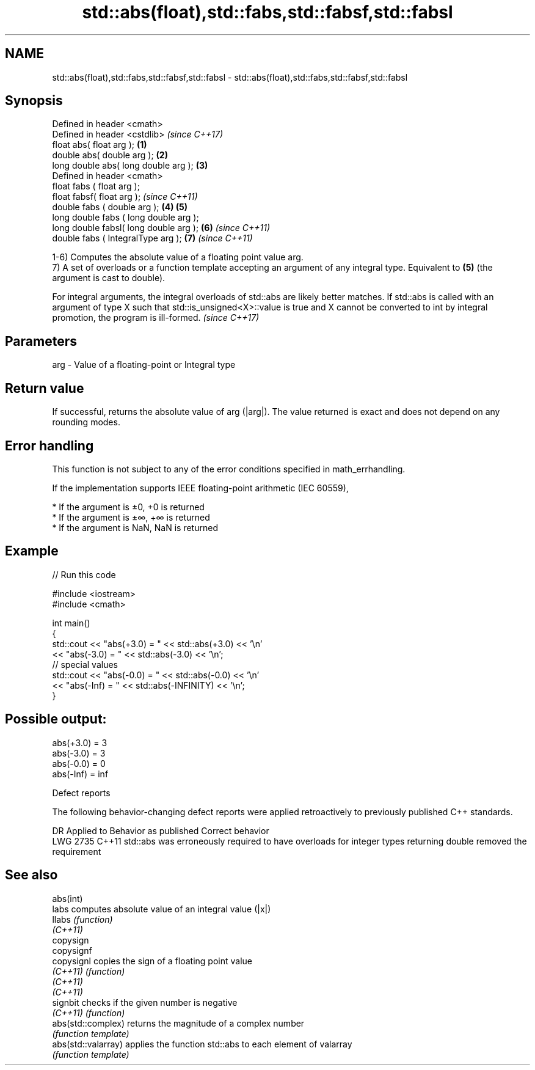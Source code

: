 .TH std::abs(float),std::fabs,std::fabsf,std::fabsl 3 "2020.03.24" "http://cppreference.com" "C++ Standard Libary"
.SH NAME
std::abs(float),std::fabs,std::fabsf,std::fabsl \- std::abs(float),std::fabs,std::fabsf,std::fabsl

.SH Synopsis
   Defined in header <cmath>
   Defined in header <cstdlib>               \fI(since C++17)\fP
   float abs( float arg );               \fB(1)\fP
   double abs( double arg );             \fB(2)\fP
   long double abs( long double arg );   \fB(3)\fP
   Defined in header <cmath>
   float fabs ( float arg );
   float fabsf( float arg );                               \fI(since C++11)\fP
   double fabs ( double arg );           \fB(4)\fP \fB(5)\fP
   long double fabs ( long double arg );
   long double fabsl( long double arg );     \fB(6)\fP                         \fI(since C++11)\fP
   double fabs ( IntegralType arg );                       \fB(7)\fP           \fI(since C++11)\fP

   1-6) Computes the absolute value of a floating point value arg.
   7) A set of overloads or a function template accepting an argument of any integral type. Equivalent to \fB(5)\fP (the argument is cast to double).

   For integral arguments, the integral overloads of std::abs are likely better matches. If std::abs is called with an argument of type X such that std::is_unsigned<X>::value is true and X cannot be converted to int by integral promotion, the program is ill-formed. \fI(since C++17)\fP

.SH Parameters

   arg - Value of a floating-point or Integral type

.SH Return value

   If successful, returns the absolute value of arg (|arg|). The value returned is exact and does not depend on any rounding modes.

.SH Error handling

   This function is not subject to any of the error conditions specified in math_errhandling.

   If the implementation supports IEEE floating-point arithmetic (IEC 60559),

     * If the argument is ±0, +0 is returned
     * If the argument is ±∞, +∞ is returned
     * If the argument is NaN, NaN is returned

.SH Example

   
// Run this code

 #include <iostream>
 #include <cmath>

 int main()
 {
     std::cout << "abs(+3.0) = " << std::abs(+3.0) << '\\n'
               << "abs(-3.0) = " << std::abs(-3.0) << '\\n';
     // special values
     std::cout << "abs(-0.0) = " << std::abs(-0.0) << '\\n'
               << "abs(-Inf) = " << std::abs(-INFINITY) << '\\n';
 }

.SH Possible output:

 abs(+3.0) = 3
 abs(-3.0) = 3
 abs(-0.0) = 0
 abs(-Inf) = inf

  Defect reports

   The following behavior-changing defect reports were applied retroactively to previously published C++ standards.

      DR    Applied to                                 Behavior as published                                     Correct behavior
   LWG 2735 C++11      std::abs was erroneously required to have overloads for integer types returning double removed the requirement

.SH See also

   abs(int)
   labs               computes absolute value of an integral value (|x|)
   llabs              \fI(function)\fP
   \fI(C++11)\fP
   copysign
   copysignf
   copysignl          copies the sign of a floating point value
   \fI(C++11)\fP            \fI(function)\fP
   \fI(C++11)\fP
   \fI(C++11)\fP
   signbit            checks if the given number is negative
   \fI(C++11)\fP            \fI(function)\fP
   abs(std::complex)  returns the magnitude of a complex number
                      \fI(function template)\fP
   abs(std::valarray) applies the function std::abs to each element of valarray
                      \fI(function template)\fP
